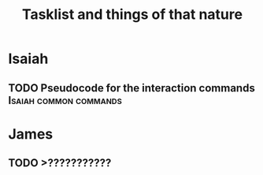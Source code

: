 #+title: Tasklist and things of that nature
#+tags: James Isaiah common server client network commands refile
#+todo: "TODO" "IN PROGRESS" "PAUSED" "BROKEN" | COMPLETE

* Isaiah
** TODO Pseudocode for the interaction commands :Isaiah:common:commands:


* James
** TODO >???????????
